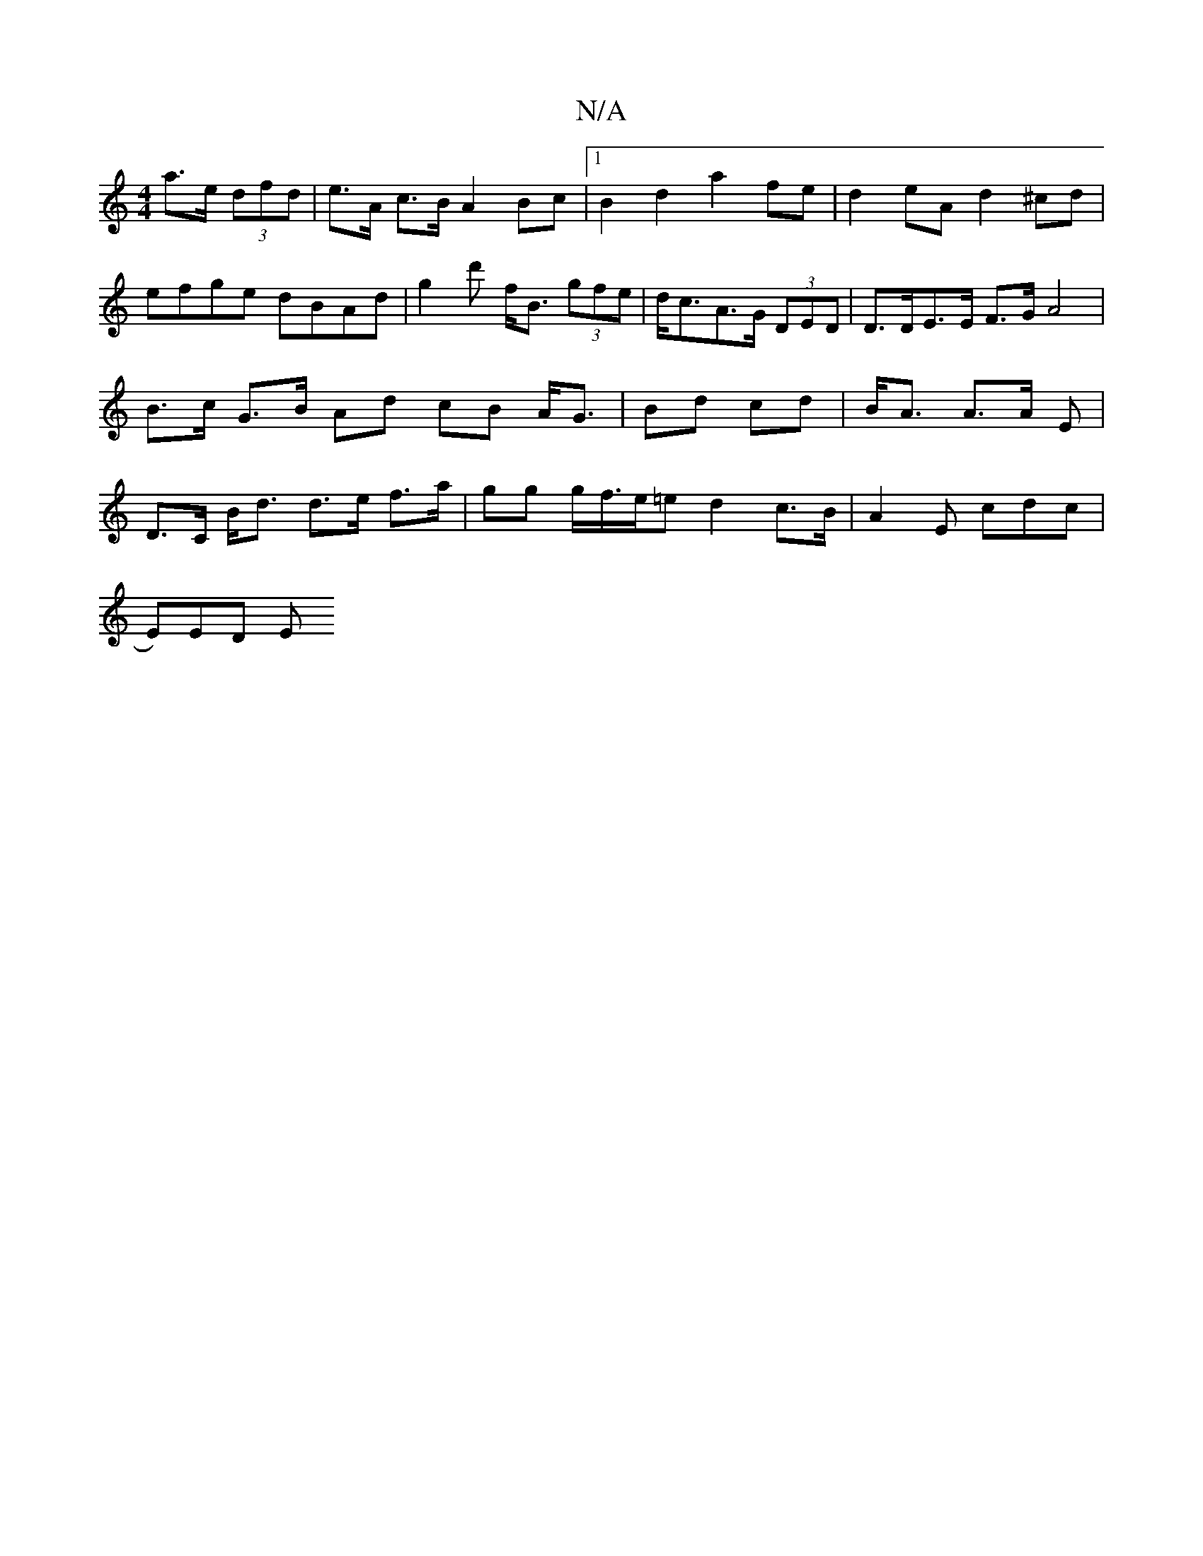 X:1
T:N/A
M:4/4
R:N/A
K:Cmajor
2 a>e (3dfd| e>A c>B A2 Bc |[1 B2d2 a2 fe|d2eA d2^cd|efge dBAd|g2d' f<B (3gfe | d<cA>G (3DED | D>DE>E F>GA4 | B>c G>B Ad cB A<G|Bd cd|B<A A>A -E | D>C B<d d>e f>a|gg g/f/>e=e d2c>B | A2 E cdc |
E)ED E